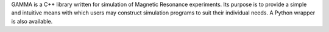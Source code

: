 .. title: GAMMA
.. slug: gamma
.. date: 2013-03-04
.. tags: NMR
.. link: http://gamma.ethz.ch/
.. category: Freeware
.. type: text freeware
.. comments: 

GAMMA is a C++ library written for simulation of Magnetic Resonance experiments. Its purpose is to provide a simple and intuitive means with which users may construct simulation programs to suit their individual needs. A Python wrapper is also available.
